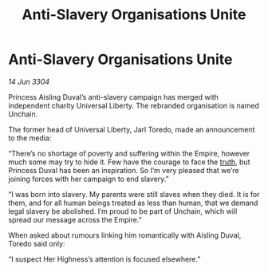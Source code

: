 :PROPERTIES:
:ID:       511e9bfb-0e37-4202-9521-de41254d11f8
:END:
#+title: Anti-Slavery Organisations Unite
#+filetags: :Empire:3304:galnet:

* Anti-Slavery Organisations Unite

/14 Jun 3304/

Princess Aisling Duval’s anti-slavery campaign has merged with independent charity Universal Liberty. The rebranded organisation is named Unchain. 

The former head of Universal Liberty, Jarl Toredo, made an announcement to the media: 

“There’s no shortage of poverty and suffering within the Empire, however much some may try to hide it. Few have the courage to face the [[id:7401153d-d710-4385-8cac-aad74d40d853][truth]], but Princess Duval has been an inspiration. So I’m very pleased that we’re joining forces with her campaign to end slavery.” 

“I was born into slavery. My parents were still slaves when they died. It is for them, and for all human beings treated as less than human, that we demand legal slavery be abolished. I’m proud to be part of Unchain, which will spread our message across the Empire.” 

When asked about rumours linking him romantically with Aisling Duval, Toredo said only:  

“I suspect Her Highness’s attention is focused elsewhere.”
